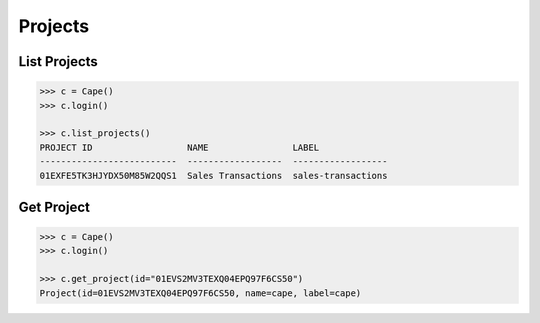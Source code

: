 Projects
========


List Projects
-------------

.. code-block:: python

    >>> c = Cape()
    >>> c.login()
    
    >>> c.list_projects()
    PROJECT ID                  NAME                LABEL
    --------------------------  ------------------  ------------------
    01EXFE5TK3HJYDX50M85W2QQS1  Sales Transactions  sales-transactions


Get Project
-----------

.. code-block:: python

    >>> c = Cape()
    >>> c.login()
    
    >>> c.get_project(id="01EVS2MV3TEXQ04EPQ97F6CS50")
    Project(id=01EVS2MV3TEXQ04EPQ97F6CS50, name=cape, label=cape)